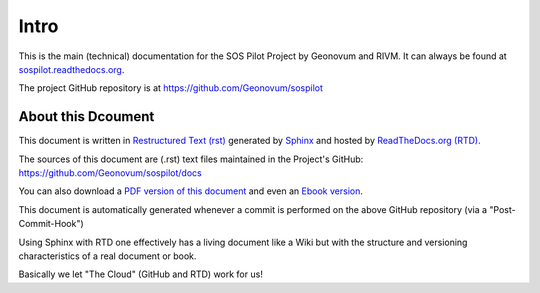 .. _intro:

Intro
=====

This is the main (technical) documentation for the SOS Pilot Project by Geonovum and RIVM.
It can always be found at `sospilot.readthedocs.org <http://sospilot.readthedocs.org/>`_.

The project GitHub repository is at https://github.com/Geonovum/sospilot

About this Dcoument
-------------------

This document is written in `Restructured Text (rst) <http://docutils.sourceforge.net/rst.html>`_
generated by `Sphinx <http://sphinx-doc.org/index.html>`_ and hosted by `ReadTheDocs.org (RTD) <http://ReadTheDocs.org>`_.

The sources
of this document are (.rst) text files maintained in the Project's GitHub: https://github.com/Geonovum/sospilot/docs

You can also download a `PDF version of this document <https://media.readthedocs.org/pdf/sospilot/latest/sospilot.pdf>`_
and even an `Ebook version <https://media.readthedocs.org/epub/sospilot/latest/sospilot.epub>`_.

This document is automatically generated whenever a commit is performed on the
above GitHub repository (via a "Post-Commit-Hook")

Using Sphinx with RTD one effectively has a living document like a Wiki
but with the structure and versioning characteristics of a real document or book.

Basically we let "The Cloud" (GitHub and RTD) work for us!
